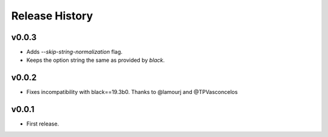 Release History
===============

v0.0.3
------
* Adds `--skip-string-normalization` flag.
* Keeps the option string the same as provided by `black`.

v0.0.2
------
* Fixes incompatibility with black==19.3b0. Thanks to @lamourj and @TPVasconcelos

v0.0.1
------
* First release.
